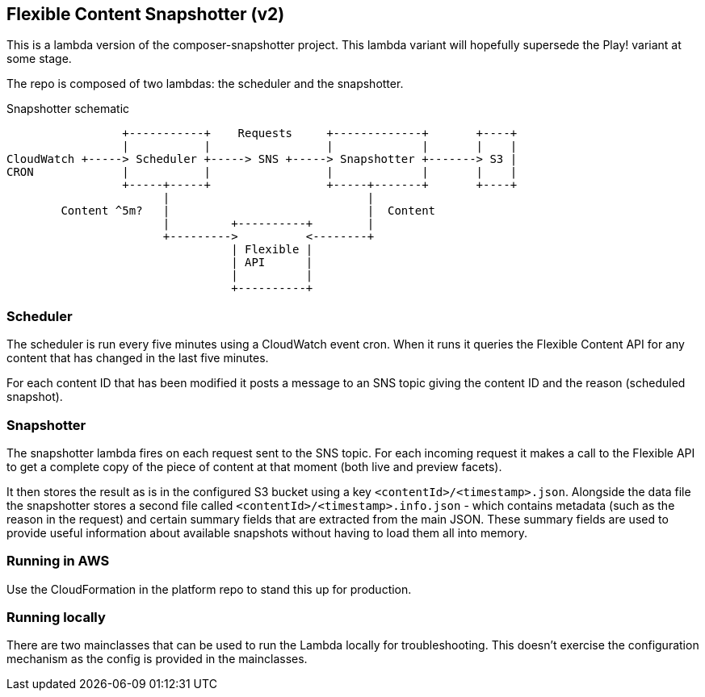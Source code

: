 == Flexible Content Snapshotter (v2)

This is a lambda version of the composer-snapshotter project. This lambda 
variant will hopefully supersede the Play! variant at some stage.

The repo is composed of two lambdas: the scheduler and the snapshotter.

Snapshotter schematic
----
                 +-----------+    Requests     +-------------+       +----+
                 |           |                 |             |       |    |
CloudWatch +-----> Scheduler +-----> SNS +-----> Snapshotter +-------> S3 |
CRON             |           |                 |             |       |    |
                 +-----+-----+                 +-----+-------+       +----+
                       |                             |
        Content ^5m?   |                             |  Content
                       |         +----------+        |
                       +--------->          <--------+
                                 | Flexible |
                                 | API      |
                                 |          |
                                 +----------+
----

=== Scheduler

The scheduler is run every five minutes using a CloudWatch event cron. When it runs it queries the Flexible Content API
for any content that has changed in the last five minutes.

For each content ID that has been modified it posts a message to an SNS topic giving the content ID and the reason
(scheduled snapshot).

=== Snapshotter

The snapshotter lambda fires on each request sent to the SNS topic. For each incoming request it makes a call to the
Flexible API to get a complete copy of the piece of content at that moment (both live and preview facets).

It then stores the result as is in the configured S3 bucket using a key `<contentId>/<timestamp>.json`. Alongside the
data file the snapshotter stores a second file called `<contentId>/<timestamp>.info.json` - which contains metadata
(such as the reason in the request) and certain summary fields that are extracted from the main JSON. These summary
fields are used to provide useful information about available snapshots without having to load them all into memory.

=== Running in AWS

Use the CloudFormation in the platform repo to stand this up for production.

=== Running locally

There are two mainclasses that can be used to run the Lambda locally for troubleshooting. This doesn't exercise the
configuration mechanism as the config is provided in the mainclasses.